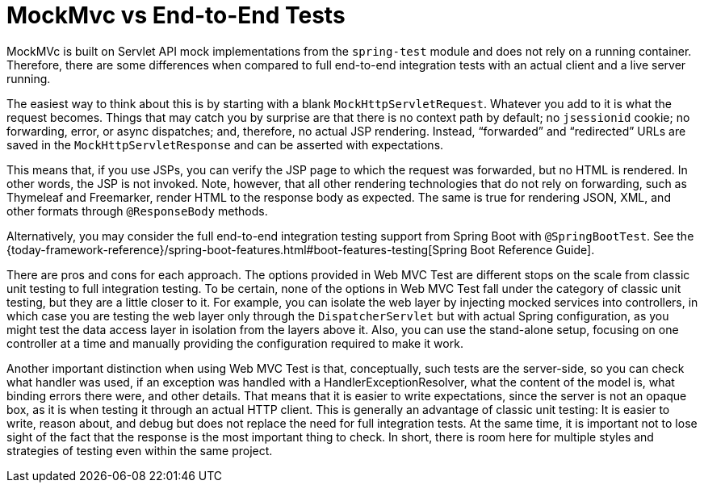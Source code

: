 [[spring-mvc-test-vs-end-to-end-integration-tests]]
= MockMvc vs End-to-End Tests

MockMVc is built on Servlet API mock implementations from the
`spring-test` module and does not rely on a running container. Therefore, there are
some differences when compared to full end-to-end integration tests with an actual
client and a live server running.

The easiest way to think about this is by starting with a blank `MockHttpServletRequest`.
Whatever you add to it is what the request becomes. Things that may catch you by surprise
are that there is no context path by default; no `jsessionid` cookie; no forwarding,
error, or async dispatches; and, therefore, no actual JSP rendering. Instead,
"`forwarded`" and "`redirected`" URLs are saved in the `MockHttpServletResponse` and can
be asserted with expectations.

This means that, if you use JSPs, you can verify the JSP page to which the request was
forwarded, but no HTML is rendered. In other words, the JSP is not invoked. Note,
however, that all other rendering technologies that do not rely on forwarding, such as
Thymeleaf and Freemarker, render HTML to the response body as expected. The same is true
for rendering JSON, XML, and other formats through `@ResponseBody` methods.

Alternatively, you may consider the full end-to-end integration testing support from
Spring Boot with `@SpringBootTest`. See the
{today-framework-reference}/spring-boot-features.html#boot-features-testing[Spring Boot Reference Guide].

There are pros and cons for each approach. The options provided in Web MVC Test are
different stops on the scale from classic unit testing to full integration testing. To be
certain, none of the options in Web MVC Test fall under the category of classic unit
testing, but they are a little closer to it. For example, you can isolate the web layer
by injecting mocked services into controllers, in which case you are testing the web
layer only through the `DispatcherServlet` but with actual Spring configuration, as you
might test the data access layer in isolation from the layers above it. Also, you can use
the stand-alone setup, focusing on one controller at a time and manually providing the
configuration required to make it work.

Another important distinction when using Web MVC Test is that, conceptually, such
tests are the server-side, so you can check what handler was used, if an exception was
handled with a HandlerExceptionResolver, what the content of the model is, what binding
errors there were, and other details. That means that it is easier to write expectations,
since the server is not an opaque box, as it is when testing it through an actual HTTP
client. This is generally an advantage of classic unit testing: It is easier to write,
reason about, and debug but does not replace the need for full integration tests. At the
same time, it is important not to lose sight of the fact that the response is the most
important thing to check. In short, there is room here for multiple styles and strategies
of testing even within the same project.

